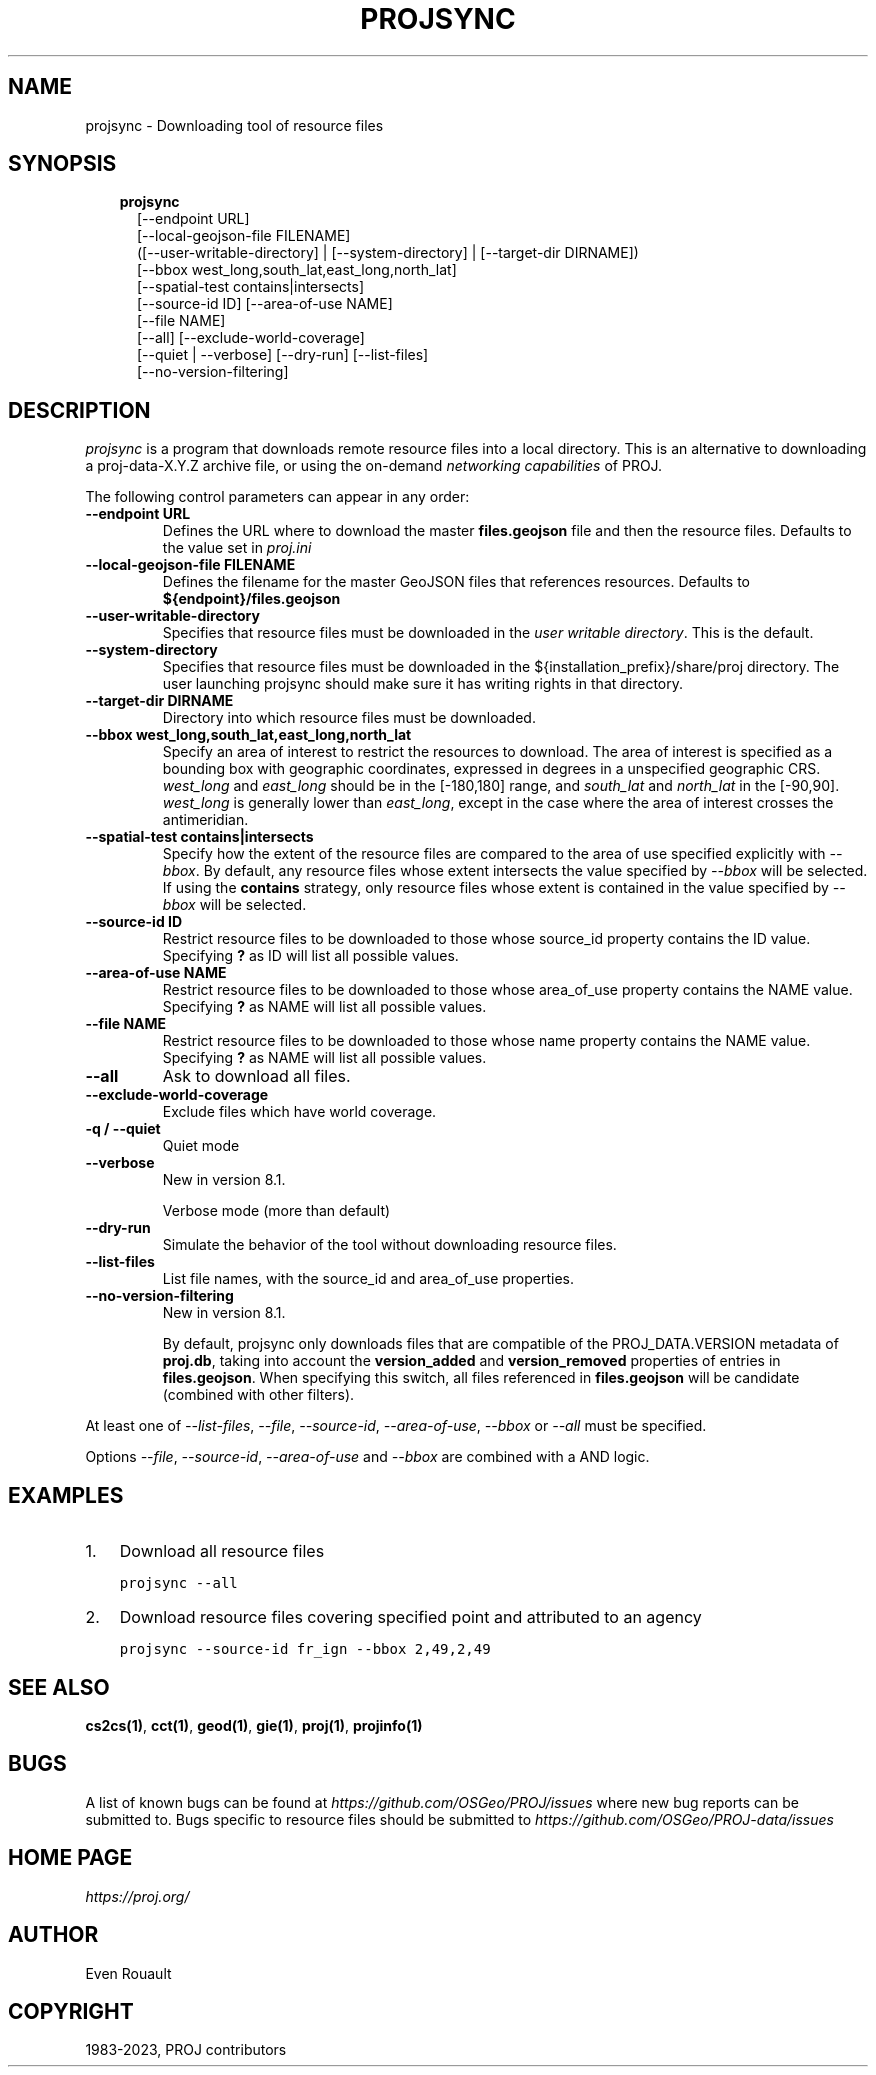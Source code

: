 .\" Man page generated from reStructuredText.
.
.
.nr rst2man-indent-level 0
.
.de1 rstReportMargin
\\$1 \\n[an-margin]
level \\n[rst2man-indent-level]
level margin: \\n[rst2man-indent\\n[rst2man-indent-level]]
-
\\n[rst2man-indent0]
\\n[rst2man-indent1]
\\n[rst2man-indent2]
..
.de1 INDENT
.\" .rstReportMargin pre:
. RS \\$1
. nr rst2man-indent\\n[rst2man-indent-level] \\n[an-margin]
. nr rst2man-indent-level +1
.\" .rstReportMargin post:
..
.de UNINDENT
. RE
.\" indent \\n[an-margin]
.\" old: \\n[rst2man-indent\\n[rst2man-indent-level]]
.nr rst2man-indent-level -1
.\" new: \\n[rst2man-indent\\n[rst2man-indent-level]]
.in \\n[rst2man-indent\\n[rst2man-indent-level]]u
..
.TH "PROJSYNC" "1" "01 Dec 2023" "9.3" "PROJ"
.SH NAME
projsync \- Downloading tool of resource files
.SH SYNOPSIS
.INDENT 0.0
.INDENT 3.5
.nf
\fBprojsync\fP
.in +2
[\-\-endpoint URL]
[\-\-local\-geojson\-file FILENAME]
([\-\-user\-writable\-directory] | [\-\-system\-directory] | [\-\-target\-dir DIRNAME])
[\-\-bbox west_long,south_lat,east_long,north_lat]
[\-\-spatial\-test contains|intersects]
[\-\-source\-id ID] [\-\-area\-of\-use NAME]
[\-\-file NAME]
[\-\-all] [\-\-exclude\-world\-coverage]
[\-\-quiet | \-\-verbose] [\-\-dry\-run] [\-\-list\-files]
[\-\-no\-version\-filtering]
.in -2
.fi
.sp
.UNINDENT
.UNINDENT
.SH DESCRIPTION
.sp
\fI\%projsync\fP is a program that downloads remote resource files
into a local directory. This is an alternative to downloading a proj\-data\-X.Y.Z
archive file, or using the on\-demand \fI\%networking capabilities\fP of PROJ.
.sp
The following control parameters can appear in any order:
.INDENT 0.0
.TP
.B \-\-endpoint URL
Defines the URL where to download the master \fBfiles.geojson\fP file and then
the resource files. Defaults to the value set in \fI\%proj.ini\fP
.UNINDENT
.INDENT 0.0
.TP
.B \-\-local\-geojson\-file FILENAME
Defines the filename for the master GeoJSON files that references resources.
Defaults to \fB${endpoint}/files.geojson\fP
.UNINDENT
.INDENT 0.0
.TP
.B \-\-user\-writable\-directory
Specifies that resource files must be downloaded in the
\fI\%user writable directory\fP\&. This is the default.
.UNINDENT
.INDENT 0.0
.TP
.B \-\-system\-directory
Specifies that resource files must be downloaded in the
${installation_prefix}/share/proj directory. The user launching projsync
should make sure it has writing rights in that directory.
.UNINDENT
.INDENT 0.0
.TP
.B \-\-target\-dir DIRNAME
Directory into which resource files must be downloaded.
.UNINDENT
.INDENT 0.0
.TP
.B \-\-bbox west_long,south_lat,east_long,north_lat
Specify an area of interest to restrict the resources to download.
The area of interest is specified as a
bounding box with geographic coordinates, expressed in degrees in a
unspecified geographic CRS.
\fIwest_long\fP and \fIeast_long\fP should be in the [\-180,180] range, and
\fIsouth_lat\fP and \fInorth_lat\fP in the [\-90,90]. \fIwest_long\fP is generally lower than
\fIeast_long\fP, except in the case where the area of interest crosses the antimeridian.
.UNINDENT
.INDENT 0.0
.TP
.B \-\-spatial\-test contains|intersects
Specify how the extent of the resource files
are compared to the area of use specified explicitly with \fI\%\-\-bbox\fP\&.
By default, any resource files whose extent intersects the value specified
by \fI\%\-\-bbox\fP will be selected.
If using the \fBcontains\fP strategy, only resource files whose extent is
contained in the value specified by \fI\%\-\-bbox\fP will be selected.
.UNINDENT
.INDENT 0.0
.TP
.B \-\-source\-id ID
Restrict resource files to be downloaded to those whose source_id property
contains the ID value. Specifying \fB?\fP as ID will list all possible values.
.UNINDENT
.INDENT 0.0
.TP
.B \-\-area\-of\-use NAME
Restrict resource files to be downloaded to those whose area_of_use property
contains the NAME value. Specifying \fB?\fP as NAME will list all possible values.
.UNINDENT
.INDENT 0.0
.TP
.B \-\-file NAME
Restrict resource files to be downloaded to those whose name property
contains the NAME value. Specifying \fB?\fP as NAME will list all possible values.
.UNINDENT
.INDENT 0.0
.TP
.B \-\-all
Ask to download all files.
.UNINDENT
.INDENT 0.0
.TP
.B \-\-exclude\-world\-coverage
Exclude files which have world coverage.
.UNINDENT
.INDENT 0.0
.TP
.B \-q / \-\-quiet
Quiet mode
.UNINDENT
.INDENT 0.0
.TP
.B \-\-verbose
New in version 8.1.

.sp
Verbose mode (more than default)
.UNINDENT
.INDENT 0.0
.TP
.B \-\-dry\-run
Simulate the behavior of the tool without downloading resource files.
.UNINDENT
.INDENT 0.0
.TP
.B \-\-list\-files
List file names, with the source_id and area_of_use properties.
.UNINDENT
.INDENT 0.0
.TP
.B \-\-no\-version\-filtering
New in version 8.1.

.sp
By default, projsync only downloads files that are compatible of
the PROJ_DATA.VERSION metadata of \fBproj.db\fP, taking into account the
\fBversion_added\fP and \fBversion_removed\fP properties of entries in \fBfiles.geojson\fP\&.
When specifying this switch, all files referenced in \fBfiles.geojson\fP
will be candidate (combined with other filters).
.UNINDENT
.sp
At least one of  \fI\%\-\-list\-files\fP,  \fI\%\-\-file\fP,  \fI\%\-\-source\-id\fP,
\fI\%\-\-area\-of\-use\fP,  \fI\%\-\-bbox\fP or  \fI\%\-\-all\fP must be specified.
.sp
Options \fI\%\-\-file\fP,  \fI\%\-\-source\-id\fP, \fI\%\-\-area\-of\-use\fP and
\fI\%\-\-bbox\fP are combined with a AND logic.
.SH EXAMPLES
.INDENT 0.0
.IP 1. 3
Download all resource files
.UNINDENT
.INDENT 0.0
.INDENT 3.5
.sp
.nf
.ft C
projsync \-\-all
.ft P
.fi
.UNINDENT
.UNINDENT
.INDENT 0.0
.IP 2. 3
Download resource files covering specified point and attributed to an agency
.UNINDENT
.INDENT 0.0
.INDENT 3.5
.sp
.nf
.ft C
projsync \-\-source\-id fr_ign \-\-bbox 2,49,2,49
.ft P
.fi
.UNINDENT
.UNINDENT
.SH SEE ALSO
.sp
\fBcs2cs(1)\fP, \fBcct(1)\fP, \fBgeod(1)\fP, \fBgie(1)\fP, \fBproj(1)\fP, \fBprojinfo(1)\fP
.SH BUGS
.sp
A list of known bugs can be found at \fI\%https://github.com/OSGeo/PROJ/issues\fP
where new bug reports can be submitted to.
Bugs specific to resource files should be submitted to
\fI\%https://github.com/OSGeo/PROJ\-data/issues\fP
.SH HOME PAGE
.sp
\fI\%https://proj.org/\fP
.SH AUTHOR
Even Rouault
.SH COPYRIGHT
1983-2023, PROJ contributors
.\" Generated by docutils manpage writer.
.
